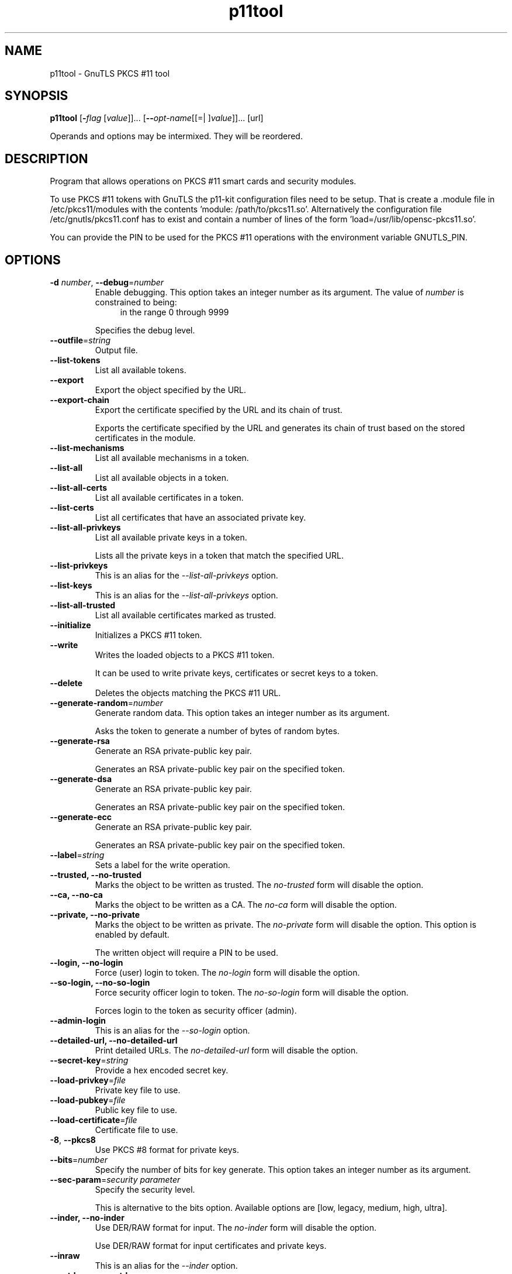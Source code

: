 .TH p11tool 1 "26 Jun 2014" "3.3.5" "User Commands"
.\"
.\"  DO NOT EDIT THIS FILE   (p11tool-args.man)
.\"
.\"  It has been AutoGen-ed  June 26, 2014 at 08:28:23 PM by AutoGen 5.18.2
.\"  From the definitions    p11tool-args.def.tmp
.\"  and the template file   agman-cmd.tpl
.\"
.SH NAME
p11tool \- GnuTLS PKCS #11 tool
.SH SYNOPSIS
.B p11tool
.\" Mixture of short (flag) options and long options
.RB [ \-\fIflag\fP " [\fIvalue\fP]]... [" \-\-\fIopt\-name\fP "[[=| ]\fIvalue\fP]]..." " " "[url]"
.PP
Operands and options may be intermixed.  They will be reordered.
.PP
.SH "DESCRIPTION"
Program that allows operations on PKCS #11 smart cards
and security modules. 
.sp
To use PKCS #11 tokens with GnuTLS the p11-kit configuration files need to be setup.
That is create a .module file in /etc/pkcs11/modules with the contents 'module: /path/to/pkcs11.so'.
Alternatively the configuration file /etc/gnutls/pkcs11.conf has to exist and contain a number
of lines of the form 'load=/usr/lib/opensc-pkcs11.so'.
.sp
You can provide the PIN to be used for the PKCS #11 operations with the environment variable
GNUTLS_PIN.
.sp
.SH "OPTIONS"
.TP
.BR  \-d " \fInumber\fP, " \-\-debug "=" \fInumber\fP
Enable debugging.
This option takes an integer number as its argument.
The value of \fInumber\fP is constrained to being:
.in +4
.nf
.na
in the range  0 through 9999
.fi
.in -4
.sp
Specifies the debug level.
.TP
.BR  \-\-outfile "=\fIstring\fP"
Output file.
.sp
.TP
.BR  \-\-list\-tokens
List all available tokens.
.sp
.TP
.BR  \-\-export
Export the object specified by the URL.
.sp
.TP
.BR  \-\-export\-chain
Export the certificate specified by the URL and its chain of trust.
.sp
Exports the certificate specified by the URL and generates its chain of trust based on the stored certificates in the module.
.TP
.BR  \-\-list\-mechanisms
List all available mechanisms in a token.
.sp
.TP
.BR  \-\-list\-all
List all available objects in a token.
.sp
.TP
.BR  \-\-list\-all\-certs
List all available certificates in a token.
.sp
.TP
.BR  \-\-list\-certs
List all certificates that have an associated private key.
.sp
.TP
.BR  \-\-list\-all\-privkeys
List all available private keys in a token.
.sp
Lists all the private keys in a token that match the specified URL.
.TP
.BR  \-\-list-privkeys
This is an alias for the \fI--list-all-privkeys\fR option.
.TP
.BR  \-\-list-keys
This is an alias for the \fI--list-all-privkeys\fR option.
.TP
.BR  \-\-list\-all\-trusted
List all available certificates marked as trusted.
.sp
.TP
.BR  \-\-initialize
Initializes a PKCS #11 token.
.sp
.TP
.BR  \-\-write
Writes the loaded objects to a PKCS #11 token.
.sp
It can be used to write private keys, certificates or secret keys to a token.
.TP
.BR  \-\-delete
Deletes the objects matching the PKCS #11 URL.
.sp
.TP
.BR  \-\-generate\-random "=\fInumber\fP"
Generate random data.
This option takes an integer number as its argument.
.sp
Asks the token to generate a number of bytes of random bytes.
.TP
.BR  \-\-generate\-rsa
Generate an RSA private-public key pair.
.sp
Generates an RSA private-public key pair on the specified token.
.TP
.BR  \-\-generate\-dsa
Generate an RSA private-public key pair.
.sp
Generates an RSA private-public key pair on the specified token.
.TP
.BR  \-\-generate\-ecc
Generate an RSA private-public key pair.
.sp
Generates an RSA private-public key pair on the specified token.
.TP
.BR  \-\-label "=\fIstring\fP"
Sets a label for the write operation.
.sp
.TP
.BR  \-\-trusted, " \fB\-\-no\-trusted\fP"
Marks the object to be written as trusted.
The \fIno\-trusted\fP form will disable the option.
.sp
.TP
.BR  \-\-ca, " \fB\-\-no\-ca\fP"
Marks the object to be written as a CA.
The \fIno\-ca\fP form will disable the option.
.sp
.TP
.BR  \-\-private, " \fB\-\-no\-private\fP"
Marks the object to be written as private.
The \fIno\-private\fP form will disable the option.
This option is enabled by default.
.sp
The written object will require a PIN to be used.
.TP
.BR  \-\-login, " \fB\-\-no\-login\fP"
Force (user) login to token.
The \fIno\-login\fP form will disable the option.
.sp
.TP
.BR  \-\-so\-login, " \fB\-\-no\-so\-login\fP"
Force security officer login to token.
The \fIno\-so\-login\fP form will disable the option.
.sp
Forces login to the token as security officer (admin).
.TP
.BR  \-\-admin-login
This is an alias for the \fI--so-login\fR option.
.TP
.BR  \-\-detailed\-url, " \fB\-\-no\-detailed\-url\fP"
Print detailed URLs.
The \fIno\-detailed\-url\fP form will disable the option.
.sp
.TP
.BR  \-\-secret\-key "=\fIstring\fP"
Provide a hex encoded secret key.
.sp
.TP
.BR  \-\-load\-privkey "=\fIfile\fP"
Private key file to use.
.sp
.TP
.BR  \-\-load\-pubkey "=\fIfile\fP"
Public key file to use.
.sp
.TP
.BR  \-\-load\-certificate "=\fIfile\fP"
Certificate file to use.
.sp
.TP
.BR  \-8 ", " \-\-pkcs8
Use PKCS #8 format for private keys.
.sp
.TP
.BR  \-\-bits "=\fInumber\fP"
Specify the number of bits for key generate.
This option takes an integer number as its argument.
.sp
.TP
.BR  \-\-sec\-param "=\fIsecurity parameter\fP"
Specify the security level.
.sp
This is alternative to the bits option. Available options are [low, legacy, medium, high, ultra].
.TP
.BR  \-\-inder, " \fB\-\-no\-inder\fP"
Use DER/RAW format for input.
The \fIno\-inder\fP form will disable the option.
.sp
Use DER/RAW format for input certificates and private keys.
.TP
.BR  \-\-inraw
This is an alias for the \fI--inder\fR option.
.TP
.BR  \-\-outder, " \fB\-\-no\-outder\fP"
Use DER format for output certificates, private keys, and DH parameters.
The \fIno\-outder\fP form will disable the option.
.sp
The output will be in DER or RAW format.
.TP
.BR  \-\-outraw
This is an alias for the \fI--outder\fR option.
.TP
.BR  \-\-provider "=\fIfile\fP"
Specify the PKCS #11 provider library.
.sp
This will override the default options in /etc/gnutls/pkcs11.conf
.TP
.BR \-h , " \-\-help"
Display usage information and exit.
.TP
.BR \-! , " \-\-more-help"
Pass the extended usage information through a pager.
.TP
.BR \-v " [{\fIv|c|n\fP}]," " \-\-version" "[={\fIv|c|n\fP}]"
Output version of program and exit.  The default mode is `v', a simple
version.  The `c' mode will print copyright information and `n' will
print the full copyright notice.
.SH EXAMPLES
To view all tokens in your system use:
.br
.in +4
.nf
$ p11tool \-\-list\-tokens
.in -4
.fi
.sp
To view all objects in a token use:
.br
.in +4
.nf
$ p11tool \-\-login \-\-list\-all "pkcs11:TOKEN\-URL"
.in -4
.fi
.sp
To store a private key and a certificate in a token run:
.br
.in +4
.nf
$ p11tool \-\-login \-\-write "pkcs11:URL" \-\-load\-privkey key.pem \
          \-\-label "Mykey"
$ p11tool \-\-login \-\-write "pkcs11:URL" \-\-load\-certificate cert.pem \
          \-\-label "Mykey"
.in -4
.fi
Note that some tokens require the same label to be used for the certificate
and its corresponding private key.
.sp
To generate an RSA private key inside the token use:
.br
.in +4
.nf
$ p11tool \-\-login \-\-generate\-rsa \-\-bits 1024 \-\-label "MyNewKey" \
          \-\-outfile MyNewKey.pub "pkcs11:TOKEN\-URL"
.in -4
.fi
The bits parameter in the above example is explicitly set because some
tokens only support limited choices in the bit length. The output file is the
corresponding public key. This key can be used to general a certificate
request with certtool.
.br
.in +4
.nf
certtool \-\-generate\-request \-\-load\-privkey "pkcs11:KEY\-URL" \
   \-\-load\-pubkey MyNewKey.pub \-\-outfile request.pem
.in -4
.fi
.sp
.SH "EXIT STATUS"
One of the following exit values will be returned:
.TP
.BR 0 " (EXIT_SUCCESS)"
Successful program execution.
.TP
.BR 1 " (EXIT_FAILURE)"
The operation failed or the command syntax was not valid.
.TP
.BR 70 " (EX_SOFTWARE)"
libopts had an internal operational error.  Please report
it to autogen-users@lists.sourceforge.net.  Thank you.
.SH "SEE ALSO"
    certtool (1)
.SH "AUTHORS"
Nikos Mavrogiannopoulos, Simon Josefsson and others; see /usr/share/doc/gnutls/AUTHORS for a complete list.
.SH "COPYRIGHT"
Copyright (C) 2000-2014 Free Software Foundation, and others all rights reserved.
This program is released under the terms of the GNU General Public License, version 3 or later.
.SH "BUGS"
Please send bug reports to: bugs@gnutls.org
.SH "NOTES"
This manual page was \fIAutoGen\fP-erated from the \fBp11tool\fP
option definitions.

